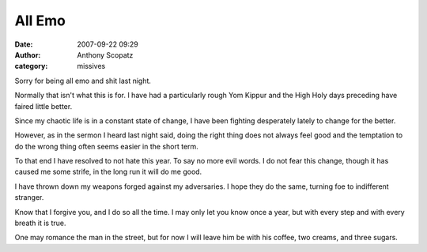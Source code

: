 All Emo
##############
:date: 2007-09-22 09:29
:author: Anthony Scopatz
:category: missives

Sorry for being all emo and shit last night.

Normally that isn't what this is for. I have had a particularly rough
Yom Kippur and the High Holy days preceding have faired little better.

Since my chaotic life is in a constant state of change, I have been
fighting desperately lately to change for the better.

However, as in the sermon I heard last night said, doing the right thing
does not always feel good and the temptation to do the wrong thing often
seems easier in the short term.

To that end I have resolved to not hate this year. To say no more evil
words. I do not fear this change, though it has caused me some strife,
in the long run it will do me good.

I have thrown down my weapons forged against my adversaries. I hope they
do the same, turning foe to indifferent stranger.

Know that I forgive you, and I do so all the time. I may only let you
know once a year, but with every step and with every breath it is true.

One may romance the man in the street, but for now I will leave him be
with his coffee, two creams, and three sugars.
